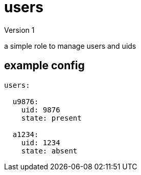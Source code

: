 = users 
Version 1

a simple role to manage users and uids

== example config
----
users:

  u9876:
    uid: 9876
    state: present 

  a1234:
    uid: 1234
    state: absent
----
